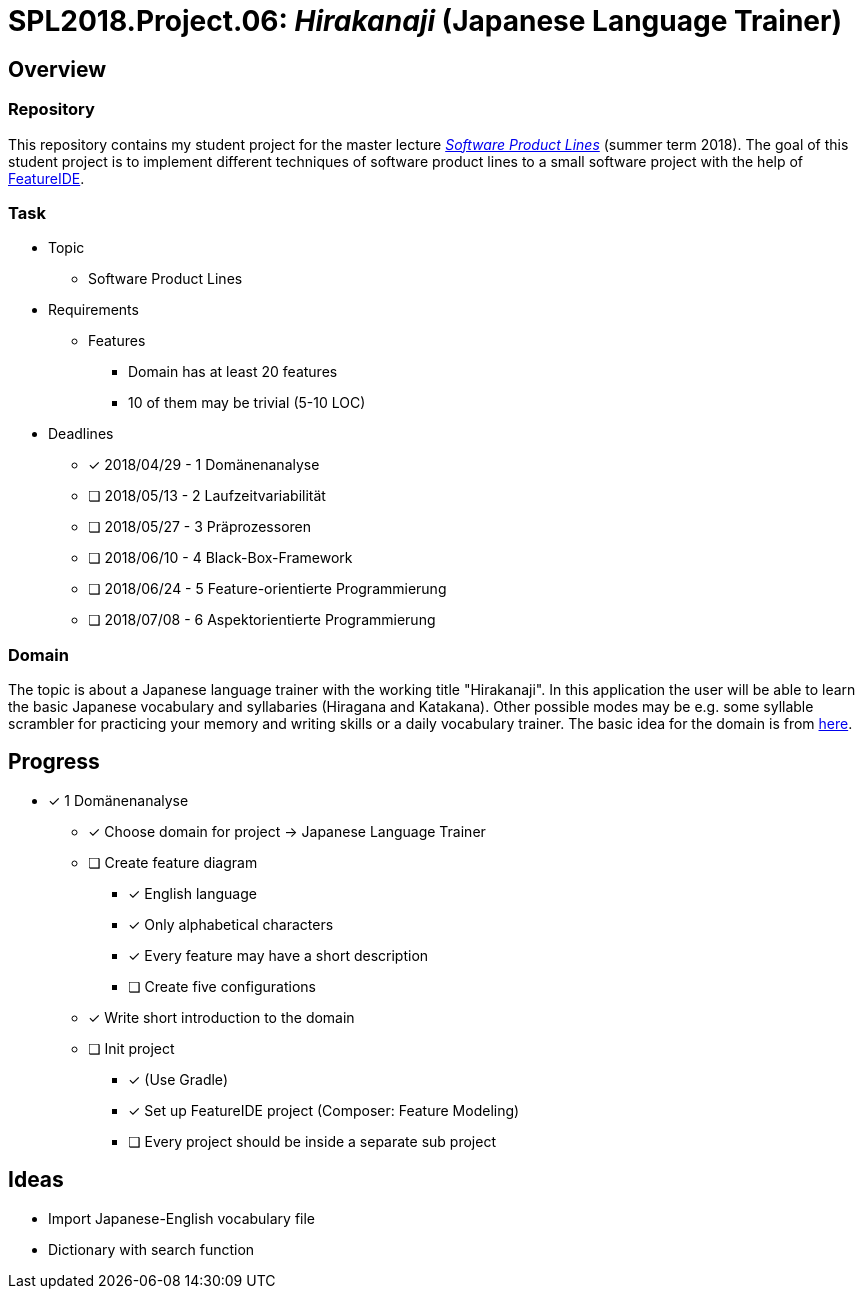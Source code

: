 = SPL2018.Project.06: _Hirakanaji_ (Japanese Language Trainer)

== Overview
=== Repository
This repository contains my student project for the master lecture https://www.tu-braunschweig.de/isf/teaching/2013s/spl[_Software Product Lines_] (summer term 2018).
The goal of this student project is to implement different techniques of software product lines to a small software project with the help of https://featureide.github.io/[FeatureIDE].

=== Task
* Topic
** Software Product Lines

* Requirements
** Features
*** Domain has at least 20 features
*** 10 of them may be trivial (5-10 LOC)

* Deadlines
** [x] 2018/04/29 - 1 Domänenanalyse
** [ ] 2018/05/13 - 2 Laufzeitvariabilität
** [ ] 2018/05/27 - 3 Präprozessoren
** [ ] 2018/06/10 - 4 Black-Box-Framework
** [ ] 2018/06/24 - 5 Feature-orientierte Programmierung
** [ ] 2018/07/08 - 6 Aspektorientierte Programmierung

=== Domain
The topic is about a Japanese language trainer with the working title "Hirakanaji".
In this application the user will be able to learn the basic Japanese vocabulary and syllabaries (Hiragana and Katakana).
Other possible modes may be e.g. some syllable scrambler for practicing your memory and writing skills or a daily vocabulary trainer.
The basic idea for the domain is from https://github.com/dmitrij-drandarov/Hiragana-Scrambler[here].

== Progress
* [x] 1 Domänenanalyse
** [x] Choose domain for project -> Japanese Language Trainer
** [ ] Create feature diagram
*** [x] English language
*** [x] Only alphabetical characters
*** [x] Every feature may have a short description
*** [ ] Create five configurations
** [x] Write short introduction to the domain
** [ ] Init project
*** [x] (Use Gradle)
*** [x] Set up FeatureIDE project (Composer: Feature Modeling)
*** [ ] Every project should be inside a separate sub project

== Ideas
* Import Japanese-English vocabulary file
* Dictionary with search function


